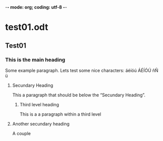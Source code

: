 -*- mode: org; coding: utf-8 -*-
* test01.odt
** Test01
*** This is the main heading
Some example paragraph. Lets test some nice characters: áéíóú ÁÉÍÓÚ ñÑ ü 
**** Secundary Heading
This a paragraph that should be below the “Secundary Heading”.

***** Third level heading
This is a a paragraph within a third level 

**** Another secundary heading
A couple

